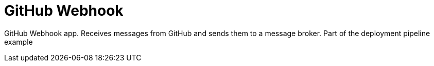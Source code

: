 = GitHub Webhook




GitHub Webhook app. Receives messages from GitHub and sends them to a message broker. Part of the deployment pipeline example
